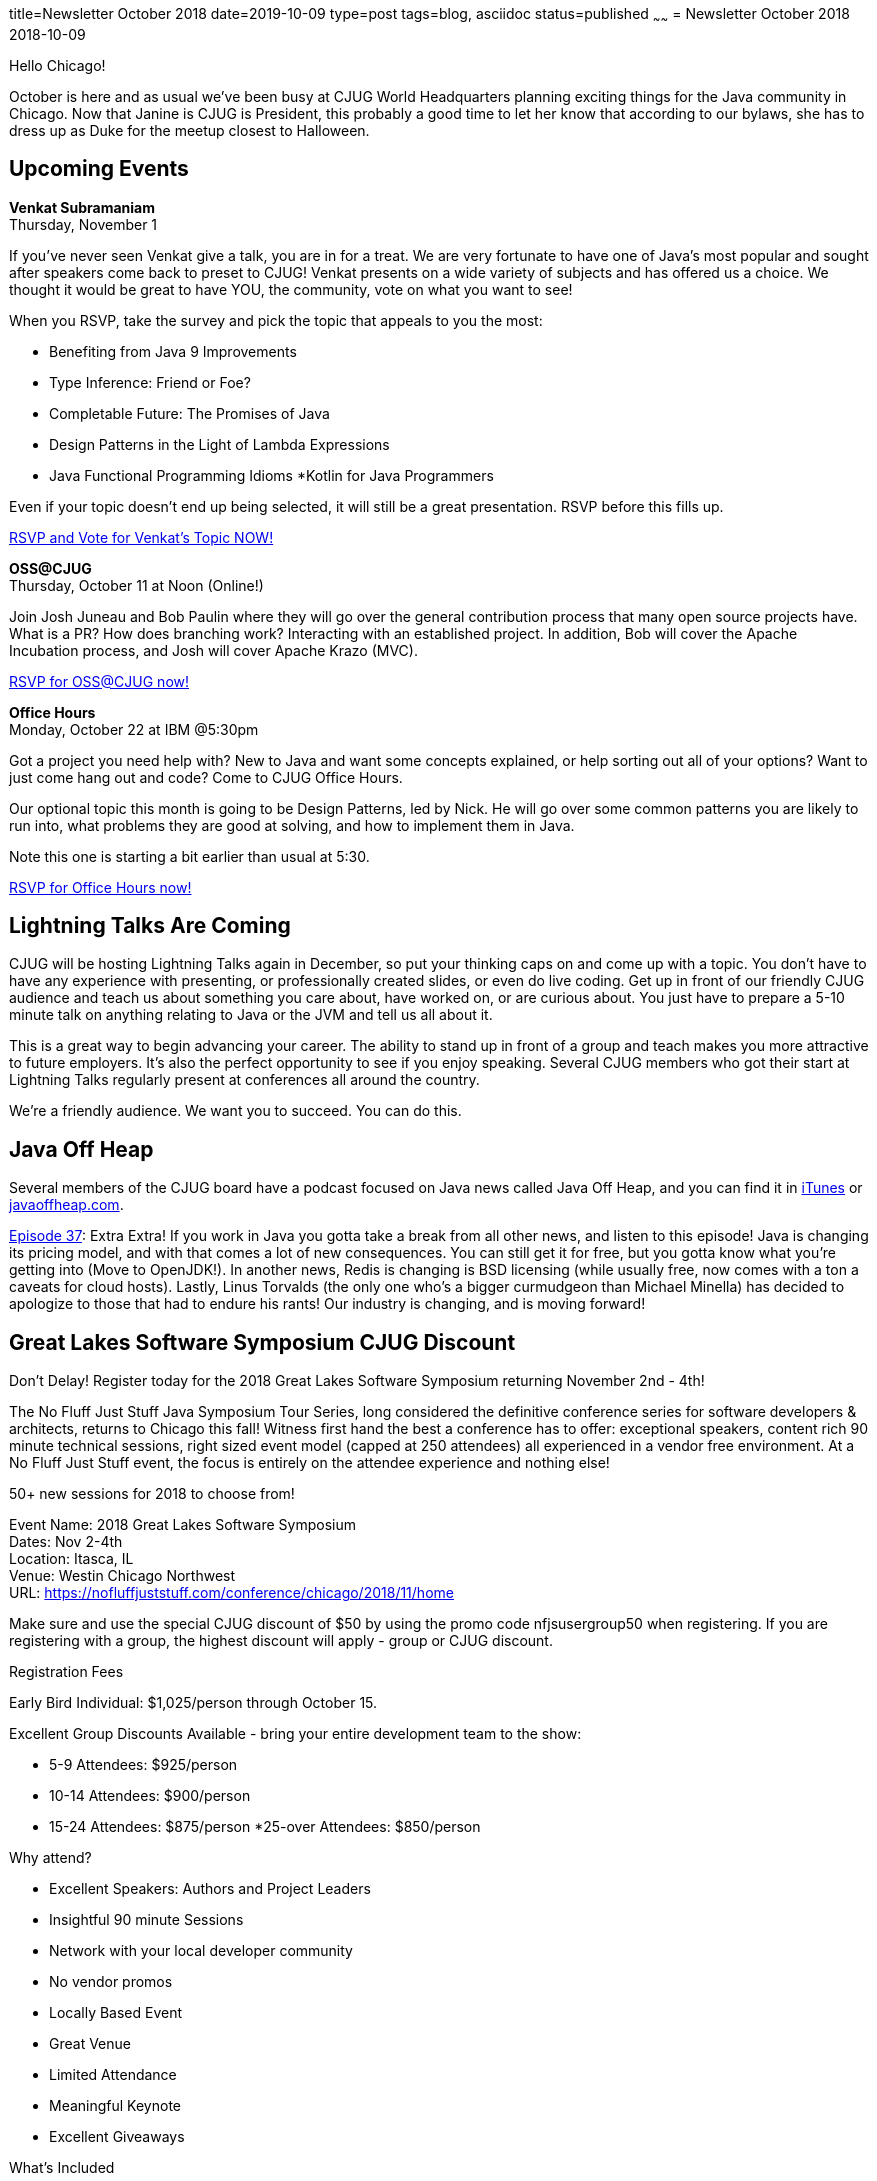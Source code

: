 title=Newsletter October 2018
date=2019-10-09
type=post
tags=blog, asciidoc
status=published
~~~~~~
= Newsletter October 2018
2018-10-09

Hello Chicago!


October is here and as usual we’ve been busy at CJUG World Headquarters planning exciting things for the Java community in Chicago. Now that Janine is CJUG is President, this probably a good time to let her know that according to our bylaws, she has to dress up as Duke for the meetup closest to Halloween. 

== Upcoming Events

*Venkat Subramaniam* +
Thursday, November 1

If you’ve never seen Venkat give a talk, you are in for a treat. We are very fortunate to have one of Java’s most popular and sought after speakers come back to preset to CJUG! Venkat presents on a wide variety of subjects and has offered us a choice. We thought it would be great to have YOU, the community, vote on what you want to see!


When you RSVP, take the survey and pick the topic that appeals to you the most:


* Benefiting from Java 9 Improvements
* Type Inference: Friend or Foe?
* Completable Future: The Promises of Java
* Design Patterns in the Light of Lambda Expressions
* Java Functional Programming Idioms
*Kotlin for Java Programmers

Even if your topic doesn’t end up being selected, it will still be a great presentation. RSVP before this fills up.


link:https://www.meetup.com/ChicagoJUG/events/255357346/[RSVP and Vote for Venkat’s Topic NOW!]



*OSS@CJUG* +
Thursday, October 11 at Noon (Online!)

Join Josh Juneau and Bob Paulin where they will go over the general contribution process that many open source projects have. What is a PR? How does branching work? Interacting with an established project. In addition, Bob will cover the Apache Incubation process, and Josh will cover Apache Krazo (MVC). 


link:https://www.meetup.com/ChicagoJUG/events/255381937/[RSVP for OSS@CJUG now!]



*Office Hours* +
Monday, October 22 at IBM @5:30pm

Got a project you need help with? New to Java and want some concepts explained, or help sorting out all of your options? Want to just come hang out and code? Come to CJUG Office Hours. 


Our optional topic this month is going to be Design Patterns, led by Nick. He will go over some common patterns you are likely to run into, what problems they are good at solving, and how to implement them in Java.


Note this one is starting a bit earlier than usual at 5:30.


link:https://www.meetup.com/ChicagoJUG/events/255369776/[RSVP for Office Hours now!]


== Lightning Talks Are Coming 

CJUG will be hosting Lightning Talks again in December, so put your thinking caps on and come up with a topic. You don’t have to have any experience with presenting, or professionally created slides, or even do live coding. Get up in front of our friendly CJUG audience and teach us about something you care about, have worked on, or are curious about. You just have to prepare a 5-10 minute talk on anything relating to Java or the JVM and tell us all about it. 


This is a great way to begin advancing your career. The ability to stand up in front of a group and teach makes you more attractive to future employers. It’s also the perfect opportunity to see if you enjoy speaking. Several CJUG members who got their start at Lightning Talks regularly present at conferences all around the country. 


We’re a friendly audience. We want you to succeed. You can do this.


== Java Off Heap

Several members of the CJUG board have a podcast focused on Java news called Java Off Heap, and you can find it in link:https://itunes.apple.com/us/podcast/javapubhouse-off-heaps-podcast/id985064111?mt=2[iTunes] or link:http://www.javaoffheap.com/[javaoffheap.com].

link:http://www.javaoffheap.com/2018/10/episode-37-jdk-11-is-out-java-licensing.html[Episode 37]: Extra Extra! If you work in Java you gotta take a break from all other news, and listen to this episode! Java is changing its pricing model, and with that comes a lot of new consequences. You can still get it for free, but you gotta know what you're getting into (Move to OpenJDK!). In another news, Redis is changing is BSD licensing (while usually free, now comes with a ton a caveats for cloud hosts). Lastly, Linus Torvalds (the only one who's a bigger curmudgeon than Michael Minella) has decided to apologize to those that had to endure his rants! Our industry is changing, and is moving forward!   

== Great Lakes Software Symposium CJUG Discount

Don’t Delay! Register today for the 2018 Great Lakes Software Symposium returning November 2nd - 4th!


The No Fluff Just Stuff Java Symposium Tour Series, long considered the definitive conference series for software developers & architects, returns to Chicago this fall! Witness first hand the best a conference has to offer: exceptional speakers, content rich 90 minute technical sessions, right sized event model (capped at 250 attendees) all experienced in a vendor free environment.  At a No Fluff Just Stuff event, the focus is entirely on the attendee experience and nothing else!


50+ new sessions for 2018 to choose from!


Event Name: 2018 Great Lakes Software Symposium +
Dates: Nov 2-4th +
Location: Itasca, IL +
Venue: Westin Chicago Northwest +
URL: https://nofluffjuststuff.com/conference/chicago/2018/11/home


Make sure and use the special CJUG discount of $50 by using the promo code nfjsusergroup50 when registering. If you are registering with a group, the highest discount will apply - group or CJUG discount.


Registration Fees

Early Bird Individual: $1,025/person through October 15.

Excellent Group Discounts Available - bring your entire development team to the show:


* 5-9 Attendees: $925/person
* 10-14 Attendees: $900/person
* 15-24 Attendees: $875/person
*25-over Attendees: $850/person


Why attend?

* Excellent Speakers: Authors and Project Leaders
* Insightful 90 minute Sessions
* Network with your local developer community
* No vendor promos
* Locally Based Event
* Great Venue
* Limited Attendance
* Meaningful Keynote
* Excellent Giveaways



What's Included

* Three Day All Access Pass
* Dinner & PM Breaks on Friday & Breakfast/Lunch & Breaks on Saturday/Sunday
* NFJS Laptop Bag & T-shirt
* Online Audio Recording of Available Sessions
* Subscription to NFJS, the Magazine - 2018 


Go to  https://nofluffjuststuff.com/conference/chicago/2018/11/home to see additional information and registration details for the 2018 Great Lakes Software Symposium.


=== Chirp!
Be sure to follow link:https://twitter.com/cjug[CJUG on twitter @CJUG] for up to date information on what we’re up to. We announce all of our meetups and tweet out interesting news from our industry. As always, be part of the community by tweeting us your suggestions or requests for speakers or topics.

=== Thank You!
We couldn’t do what we do for the Java community in Chicago without the help of our fantastic Gold Level Sponsors. They fund our operations, donate equipment, and generously donate their time and space for us to meet. Please consider them if you are looking to switch jobs soon.

*Expedia Group*

Expedia has generously donated 30 laptops for CJUG which were recently used at our first CJUG4Kids event. We appreciate Expedia’s generous donation to the Chicago Java User Group and we look forward to using the laptops for more events especially CJUG4Kids.  Additionally, Expedia has been very generous with their space for a number of CJUG events.  We are very excited to have them on as Gold Sponsors!

*PEAK6*

PEAK6 has provided CJUG with a generous donation that will help fund additional laptop chargers, speaker gifts, and community events (such as the Polyglot Party!). PEAK6 has been tremendous community partners over the years supplying space, speakers, and frosty beverages. We are very thankful for there support and look forward to partnering with them as Gold Sponsors.
Contact Us

Interested in having your company host a future CJUG meetup? Want to help but don’t know where to start?  Have an idea for a topic that you want to see more of, or want to present yourself? How about some feedback on CJUG to make it better? 

Mail us at link:mailto:board@cjug.org[board@cjug.org] and we will hook you up with the right person.

=== Finally...

As always, thanks for reading and letting us know what you think. We hope to see a lot of your at our upcoming meetings! If you dress up for Halloween in an especially technical costume, let us know!

Thanks for reading,

*Todd Ginsberg* +
*CJUG Community Leader* +
todd.ginsberg@cjug.org


